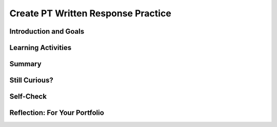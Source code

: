 .. raw:: html 

    <a href="../index.html"><img class="align-center" src="../_static/MobileCSPLogo.png" width="250px"/></a>

Create PT Written Response Practice
===================================

.. raw:: html

	<!-- Copy these 6 lines to the top of the lesson's HTML code.  -->
	<script type="text/javascript" src="https://code.jquery.com/jquery-1.11.3.min.js"></script>
	<script type="text/javascript" src="assets/lib/lessons/tipped.js"></script>
	<script type="text/javascript" src="assets/lib/Framework2020.js"></script>
	<link rel="stylesheet" href="//code.jquery.com/ui/1.11.4/themes/smoothness/jquery-ui.css">
	<link rel="stylesheet" type="text/css" href="assets/lib/lessons/tipped.css">
	<link rel="stylesheet" type="text/css" href="assets/lib/lessons/lessons.css">
	<script src="//code.jquery.com/ui/1.11.4/jquery-ui.js"></script>
	<script type="text/javascript" src="assets/lib/vocabulary.js"></script>
	<!-- can use: #self-check, #still-curious, .pogil, #portfolio -->
	<script>
	  $(document).ready(function() {
	    generateSummary(EKmapping['8.11']);
	    generateHovers();
	
	    Tipped.create('.vocab', function(element) {
		var vocab = $(element).data('id');
		return vocabulary[vocab];
	      }, {
	        cache: false,
	          position: 'topleft'
	          });
	  });
	
	 /* var vocabulary = { 
	    "computer":"A computer is a machine that processes information under the control of a program.",
	    "program": "A  computer program is a sequence of instructions that controls the computer.",
	    "hardware": "A computer's hardware includes its electronic and mechanical components that carries out the instructions of a computer program.",
	    "software": "Software consists of the programs that control the computer.",
	    "general purpose computer":"A general purpose computer is one that can run many different programs (e.g. a  smartphone).",
	    "special purpose computer": "A special purpose computer is one that has a fixed program (e.g. a calculator, a watch, a car's brakes).",
	    "RAM":"RAM (Random Access Memory) stores the computer's programs and data temporarily while power is on.",
	    "CPU":"CPU (Central Processing Unit) is that part of the computer's hardware that carries out the instructions of a computer program.",
	    "motherboard":"The motherboard houses the computer's main electronic components.",
	    "chip":"'Chip' is an informal way of describing an integrated circuit (IC) consisting of millions of tiny circuits.", 
	    "machine language": "A machine language is a programming language that is directly readable by the computer’s CPU.",
	    "high level language": "A high level language is a programming language that is human readable (App Inventor) and provides the programmer with easy to understand abstractions.",
	    "compilation": "The process of translating the entire source code into a single binary file.",
	    "interpretation": "The process of translating source code into machine language one instruction at a time and immediately executing instruction.",
	    "byte": "A group of eight binary digits or bits."
	    
	  };
	  */
	
	</script>
	
	
	<h3 id="est-length">Time Estimate: 180 minutes</h3>
	
	<img src="../_static/assets/img/introandgoalsicon.png" width="25" height="25" style="float:left">
	                                                                                                       
Introduction and Goals
----------------------

.. raw:: html
	
	<p></p>
	<table><tbody>
	  <tr><td><iframe src="https://drive.google.com/file/d/1fWruRmW7ldAgJFPNhNC1Nog5DHLMAuUN/preview" allowfullscreen="" width="315" height="420" frameborder="0"></iframe>
	  <br><br></td>
	<td>
	  <p><b><i>The Language Learning Game</i></b>&nbsp;is an educational memory app that allows users to practice learning a different language. The game's code contains all of the programming requirements to satifsy the College Board's Create Performance Task scoring guidelines.&nbsp;&nbsp;</p>
	  <p><b>Objective:</b> In this lesson you will practice answering the Create Performance Task prompts.</p>
	    </td></tr>
	  </tbody></table>
	

Learning Activities
-------------------

.. raw:: html

	<h3>Enhancements </h3>
	<p>Before you can respond to the prompts in the Create Performance Task, you will need to understand how the game works and examine the code that has been provided for you. Complete the enhancement activities to help you get familiar with the code. Remember to work incrementally: implement, test, review, and repeat. You may use <a href="https://docs.google.com/document/d/1RCGzd0OSohNxA5Y5bDARUmUXIAJ-4Uit9UJfwi49NF0/edit" target="_blank" title="">this document</a> to track your progress as you work.<br></p><ol><li>Download the .aia file for The Learning Game.&nbsp;</li><li>Import the file into MIT's App Inventor</li><li>Try playing the game on your device and explore the code.</li><li>Try making these three enhancements:</li><ul><li><span style="white-space: pre;">	</span>Change the app's language to a different language so your app helps you learn to count in that language</li><li><span style="white-space:pre">	</span>Change the initial count of numbers that are spoken to initiate the game.</li><li><span style="white-space:pre">	</span>Try adding a few more numbers to the game</li></ul></ol><ol></ol><ol></ol>&lt;&lt;INSERT VIDEO HERE&gt;&gt;<br>
	  <h3>Create Performance Task Write-up Activity </h3>
	<p>Once you have tried the game and understand the code, answer the AP CSP Create Performance Task prompts.&nbsp;<br></p><ol><li>Review the Create Performance Task prompts in the&nbsp;<a href="https://apcentral.collegeboard.org/pdf/ap-csp-student-task-directions.pdf" target="_blank" title="">AP CSP Student Directions</a>.&nbsp;</li><li><span class="yui-non">Review the Create Performance Task <a href="https://apcentral.collegeboard.org/pdf/ap-computer-science-principles-2021-create-performance-task-scoring-guidelines.pdf" target="_blank" title="">scoring guidelines</a>.</span></li><li>Make a copy of the submission&nbsp;<a href="https://docs.google.com/document/d/1pgZntXjhm-IO9iHmNA1lMJE7MBDv-sAJOuSaX9LIFsk/copy" target="_blank" title="">document</a>&nbsp;and record your responses.</li></ol><p></p>
	
Summary
-------

.. raw:: history

	<p>In this lesson, you learned how to:</p>
	  <div id="summarylist" class="yui-wk-div">
	  </div>
	
	
Still Curious?
--------------

Self-Check
----------

.. raw:: html

	<h3>Vocabulary</h3>
	
	<p>Here is a table of some of the technical terms you've reviewed in this lesson. Hover over the terms to review the definitions. </p>
	    
	<table align="center">
	<tbody><tr>
	  <td>
	    <span class="hover vocab yui-wk-div" data-id="Input">Input</span>
	    <br><span class="hover vocab yui-wk-div" data-id="Output">Output</span>
	    <br><span class="hover vocab yui-wk-div" data-id="program">Program</span>
	    <br><span class="hover vocab yui-wk-div" data-id="algorithm">Algorithm</span>  
	  </td>
	  
	  <td>
	    <span class="hover vocab yui-wk-div" data-id="comment">Comment</span>
	   <br><span class="hover vocab yui-wk-div" data-id="sequence">Sequence</span>
	  <br><span class="hover vocab yui-wk-div" data-id="selection">Selection</span>
	    <br><span class="hover vocab yui-wk-div" data-id="iteration">Iteration</span>
	  </td>
	  
	  <td>
	   <span class="hover vocab yui-wk-div" data-id="procedural abstraction">Procedural Abstraction</span>
	    <br> <span class="hover vocab yui-wk-div" data-id="parameter">Parameter</span>
	    <br> <span class="hover vocab yui-wk-div" data-id="arguments">Arguments</span>
	    <br> <span class="hover vocab yui-wk-div" data-id="list">List</span>
	  </td>
	  </tr>
	</tbody></table>
	
	<div id="portfolio" class="yui-wk-div">

Reflection: For Your Portfolio
------------------------------

.. raw:: html

	  <p>Answer the following portfolio reflection questions as directed by your instructor. Questions are also available in this <a href="https://docs.google.com/document/d/1pgZntXjhm-IO9iHmNA1lMJE7MBDv-sAJOuSaX9LIFsk/copy" target="_blank">Google Doc</a> where you may use File/Make a Copy to make your own editable copy.</p>
	
	  <iframe class="portfolioQuestions" style="height:25em" scrolling="no" src="https://docs.google.com/document/d/1pgZntXjhm-IO9iHmNA1lMJE7MBDv-sAJOuSaX9LIFsk/pub"></iframe>
	  
	</div>
